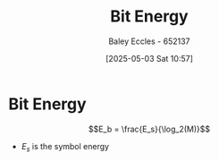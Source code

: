 :PROPERTIES:
:ID:       ee15a700-1c6d-41f0-b05c-bcb13a73a06a
:END:
#+title: Bit Energy
#+date: [2025-05-03 Sat 10:57]
#+AUTHOR: Baley Eccles - 652137
#+STARTUP: latexpreview

* Bit Energy
\[E_b = \frac{E_s}{\log_2(M)}\]
 - $E_s$ is the symbol energy
